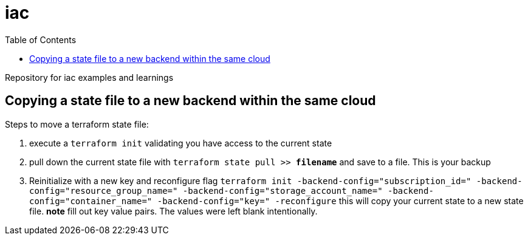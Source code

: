 = iac
:toc:

Repository for iac examples and learnings

== Copying a state file to a new backend within the same cloud

Steps to move a terraform state file:

. execute a `terraform init` validating you have access to the current state
. pull down the current state file with `terraform state pull >> *filename*` and save to a file. This is your backup
. Reinitialize with a new key and reconfigure flag `terraform init -backend-config="subscription_id=" -backend-config="resource_group_name=" -backend-config="storage_account_name=" -backend-config="container_name=" -backend-config="key=" -reconfigure` this will copy your current state to a new state file. **note** fill out key value pairs. The values were left blank intentionally.
